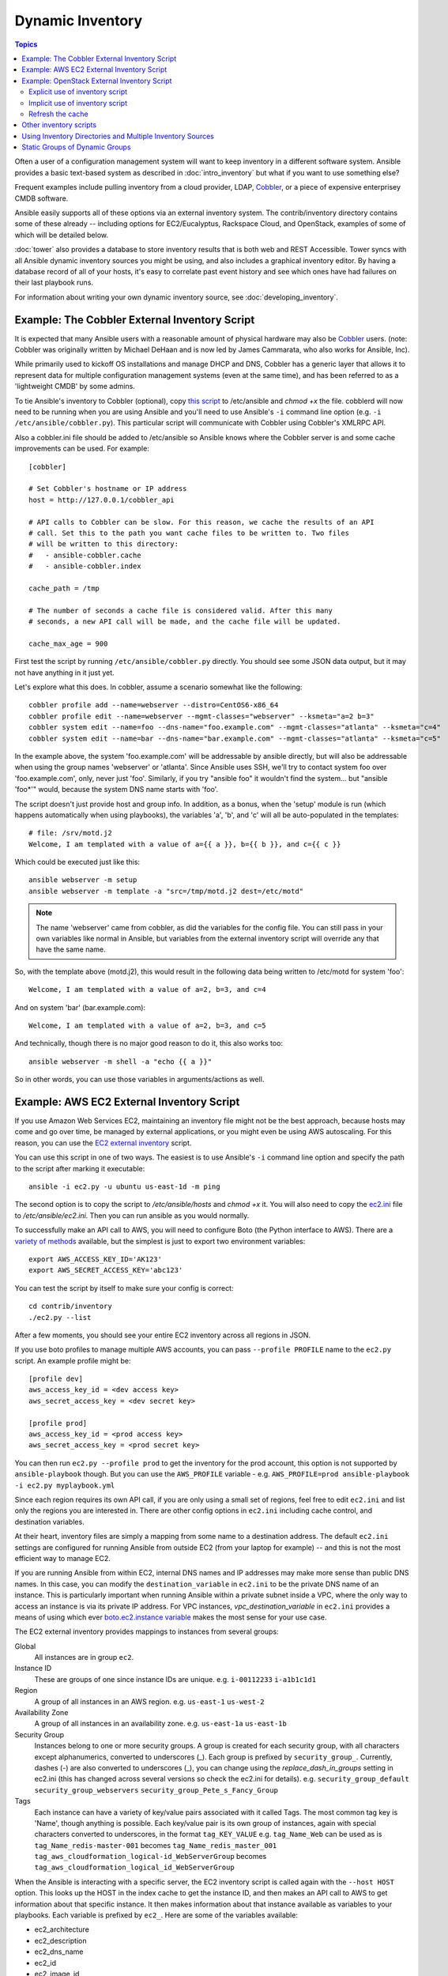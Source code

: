 .. _dynamic_inventory:

Dynamic Inventory
=================

.. contents:: Topics

Often a user of a configuration management system will want to keep inventory
in a different software system.  Ansible provides a basic text-based system as described in
:doc:`intro_inventory` but what if you want to use something else?

Frequent examples include pulling inventory from a cloud provider, LDAP, `Cobbler <http://cobbler.github.com>`_,
or a piece of expensive enterprisey CMDB software.

Ansible easily supports all of these options via an external inventory system.  The contrib/inventory directory contains some of these already -- including options for EC2/Eucalyptus, Rackspace Cloud, and OpenStack, examples of some of which will be detailed below.

:doc:`tower` also provides a database to store inventory results that is both web and REST Accessible.  Tower syncs with all Ansible dynamic inventory sources you might be using, and also includes a graphical inventory editor. By having a database record of all of your hosts, it's easy to correlate past event history and see which ones have had failures on their last playbook runs.

For information about writing your own dynamic inventory source, see :doc:`developing_inventory`.


.. _cobbler_example:

Example: The Cobbler External Inventory Script
``````````````````````````````````````````````

It is expected that many Ansible users with a reasonable amount of physical hardware may also be `Cobbler <http://cobbler.github.com>`_ users.  (note: Cobbler was originally written by Michael DeHaan and is now led by James Cammarata, who also works for Ansible, Inc).

While primarily used to kickoff OS installations and manage DHCP and DNS, Cobbler has a generic
layer that allows it to represent data for multiple configuration management systems (even at the same time), and has
been referred to as a 'lightweight CMDB' by some admins.

To tie Ansible's inventory to Cobbler (optional), copy `this script <https://raw.github.com/ansible/ansible/devel/contrib/inventory/cobbler.py>`_ to /etc/ansible and `chmod +x` the file.  cobblerd will now need
to be running when you are using Ansible and you'll need to use Ansible's  ``-i`` command line option (e.g. ``-i /etc/ansible/cobbler.py``).
This particular script will communicate with Cobbler using Cobbler's XMLRPC API.

Also a cobbler.ini file should be added to /etc/ansible so Ansible knows where the Cobbler server is and some cache improvements can be used. For example::


    [cobbler]

    # Set Cobbler's hostname or IP address
    host = http://127.0.0.1/cobbler_api

    # API calls to Cobbler can be slow. For this reason, we cache the results of an API
    # call. Set this to the path you want cache files to be written to. Two files
    # will be written to this directory:
    #   - ansible-cobbler.cache
    #   - ansible-cobbler.index

    cache_path = /tmp

    # The number of seconds a cache file is considered valid. After this many
    # seconds, a new API call will be made, and the cache file will be updated.

    cache_max_age = 900


First test the script by running ``/etc/ansible/cobbler.py`` directly.   You should see some JSON data output, but it may not have anything in it just yet.

Let's explore what this does.  In cobbler, assume a scenario somewhat like the following::

    cobbler profile add --name=webserver --distro=CentOS6-x86_64
    cobbler profile edit --name=webserver --mgmt-classes="webserver" --ksmeta="a=2 b=3"
    cobbler system edit --name=foo --dns-name="foo.example.com" --mgmt-classes="atlanta" --ksmeta="c=4"
    cobbler system edit --name=bar --dns-name="bar.example.com" --mgmt-classes="atlanta" --ksmeta="c=5"

In the example above, the system 'foo.example.com' will be addressable by ansible directly, but will also be addressable when using the group names 'webserver' or 'atlanta'.  Since Ansible uses SSH, we'll try to contact system foo over 'foo.example.com', only, never just 'foo'.  Similarly, if you try "ansible foo" it wouldn't find the system... but "ansible 'foo*'" would, because the system DNS name starts with 'foo'.

The script doesn't just provide host and group info.  In addition, as a bonus, when the 'setup' module is run (which happens automatically when using playbooks), the variables 'a', 'b', and 'c' will all be auto-populated in the templates::

    # file: /srv/motd.j2
    Welcome, I am templated with a value of a={{ a }}, b={{ b }}, and c={{ c }}

Which could be executed just like this::

    ansible webserver -m setup
    ansible webserver -m template -a "src=/tmp/motd.j2 dest=/etc/motd"

.. note::
   The name 'webserver' came from cobbler, as did the variables for
   the config file.  You can still pass in your own variables like
   normal in Ansible, but variables from the external inventory script
   will override any that have the same name.

So, with the template above (motd.j2), this would result in the following data being written to /etc/motd for system 'foo'::

    Welcome, I am templated with a value of a=2, b=3, and c=4

And on system 'bar' (bar.example.com)::

    Welcome, I am templated with a value of a=2, b=3, and c=5

And technically, though there is no major good reason to do it, this also works too::

    ansible webserver -m shell -a "echo {{ a }}"

So in other words, you can use those variables in arguments/actions as well.

.. _aws_example:

Example: AWS EC2 External Inventory Script
``````````````````````````````````````````

If you use Amazon Web Services EC2, maintaining an inventory file might not be the best approach, because hosts may come and go over time, be managed by external applications, or you might even be using AWS autoscaling. For this reason, you can use the `EC2 external inventory  <https://raw.github.com/ansible/ansible/devel/contrib/inventory/ec2.py>`_ script.

You can use this script in one of two ways. The easiest is to use Ansible's ``-i`` command line option and specify the path to the script after
marking it executable::

    ansible -i ec2.py -u ubuntu us-east-1d -m ping

The second option is to copy the script to `/etc/ansible/hosts` and `chmod +x` it. You will also need to copy the `ec2.ini  <https://raw.githubusercontent.com/ansible/ansible/devel/contrib/inventory/ec2.ini>`_ file to `/etc/ansible/ec2.ini`. Then you can run ansible as you would normally.

To successfully make an API call to AWS, you will need to configure Boto (the Python interface to AWS). There are a `variety of methods <http://docs.pythonboto.org/en/latest/boto_config_tut.html>`_ available, but the simplest is just to export two environment variables::

    export AWS_ACCESS_KEY_ID='AK123'
    export AWS_SECRET_ACCESS_KEY='abc123'

You can test the script by itself to make sure your config is correct::

    cd contrib/inventory
    ./ec2.py --list

After a few moments, you should see your entire EC2 inventory across all regions in JSON.

If you use boto profiles to manage multiple AWS accounts, you can pass ``--profile PROFILE`` name to the ``ec2.py`` script. An example profile might be::

    [profile dev]
    aws_access_key_id = <dev access key>
    aws_secret_access_key = <dev secret key>

    [profile prod]
    aws_access_key_id = <prod access key>
    aws_secret_access_key = <prod secret key>

You can then run ``ec2.py --profile prod`` to get the inventory for the prod account, this option is not supported by ``ansible-playbook`` though.
But you can use the ``AWS_PROFILE`` variable - e.g. ``AWS_PROFILE=prod ansible-playbook -i ec2.py myplaybook.yml``

Since each region requires its own API call, if you are only using a small set of regions, feel free to edit ``ec2.ini`` and list only the regions you are interested in. There are other config options in ``ec2.ini`` including cache control, and destination variables.

At their heart, inventory files are simply a mapping from some name to a destination address. The default ``ec2.ini`` settings are configured for running Ansible from outside EC2 (from your laptop for example) -- and this is not the most efficient way to manage EC2.

If you are running Ansible from within EC2, internal DNS names and IP addresses may make more sense than public DNS names. In this case, you can modify the ``destination_variable`` in ``ec2.ini`` to be the private DNS name of an instance. This is particularly important when running Ansible within a private subnet inside a VPC, where the only way to access an instance is via its private IP address. For VPC instances, `vpc_destination_variable` in ``ec2.ini`` provides a means of using which ever `boto.ec2.instance variable <http://docs.pythonboto.org/en/latest/ref/ec2.html#module-boto.ec2.instance>`_ makes the most sense for your use case.

The EC2 external inventory provides mappings to instances from several groups:

Global
  All instances are in group ``ec2``.

Instance ID
  These are groups of one since instance IDs are unique.
  e.g.
  ``i-00112233``
  ``i-a1b1c1d1``

Region
  A group of all instances in an AWS region.
  e.g.
  ``us-east-1``
  ``us-west-2``

Availability Zone
  A group of all instances in an availability zone.
  e.g.
  ``us-east-1a``
  ``us-east-1b``

Security Group
  Instances belong to one or more security groups. A group is created for each security group, with all characters except alphanumerics, converted to underscores (_). Each group is prefixed by ``security_group_``. Currently, dashes (-) are also converted to underscores (_), you can change using the `replace_dash_in_groups` setting in ec2.ini (this has changed across several versions so check the ec2.ini for details).
  e.g.
  ``security_group_default``
  ``security_group_webservers``
  ``security_group_Pete_s_Fancy_Group``

Tags
  Each instance can have a variety of key/value pairs associated with it called Tags. The most common tag key is 'Name', though anything is possible. Each key/value pair is its own group of instances, again with special characters converted to underscores, in the format ``tag_KEY_VALUE``
  e.g.
  ``tag_Name_Web`` can be used as is
  ``tag_Name_redis-master-001`` becomes ``tag_Name_redis_master_001``
  ``tag_aws_cloudformation_logical-id_WebServerGroup`` becomes ``tag_aws_cloudformation_logical_id_WebServerGroup``

When the Ansible is interacting with a specific server, the EC2 inventory script is called again with the ``--host HOST`` option. This looks up the HOST in the index cache to get the instance ID, and then makes an API call to AWS to get information about that specific instance. It then makes information about that instance available as variables to your playbooks. Each variable is prefixed by ``ec2_``. Here are some of the variables available:

- ec2_architecture
- ec2_description
- ec2_dns_name
- ec2_id
- ec2_image_id
- ec2_instance_type
- ec2_ip_address
- ec2_kernel
- ec2_key_name
- ec2_launch_time
- ec2_monitored
- ec2_ownerId
- ec2_placement
- ec2_platform
- ec2_previous_state
- ec2_private_dns_name
- ec2_private_ip_address
- ec2_public_dns_name
- ec2_ramdisk
- ec2_region
- ec2_root_device_name
- ec2_root_device_type
- ec2_security_group_ids
- ec2_security_group_names
- ec2_spot_instance_request_id
- ec2_state
- ec2_state_code
- ec2_state_reason
- ec2_status
- ec2_subnet_id
- ec2_tag_Name
- ec2_tenancy
- ec2_virtualization_type
- ec2_vpc_id

Both ``ec2_security_group_ids`` and ``ec2_security_group_names`` are comma-separated lists of all security groups. Each EC2 tag is a variable in the format ``ec2_tag_KEY``.

To see the complete list of variables available for an instance, run the script by itself::

    cd contrib/inventory
    ./ec2.py --host ec2-12-12-12-12.compute-1.amazonaws.com

Note that the AWS inventory script will cache results to avoid repeated API calls, and this cache setting is configurable in ec2.ini.  To
explicitly clear the cache, you can run the ec2.py script with the ``--refresh-cache`` parameter::

    # ./ec2.py --refresh-cache

.. _openstack_example:

Example: OpenStack External Inventory Script
````````````````````````````````````````````

If you use an OpenStack based cloud, instead of manually maintaining your own inventory file, you can use the openstack.py dynamic inventory to pull information about your compute instances directly from OpenStack.

You can download the latest version of the OpenStack inventory script at: https://raw.githubusercontent.com/ansible/ansible/devel/contrib/inventory/openstack.py

You can use the inventory script explicitly (by passing the `-i openstack.py` argument to Ansible) or implicitly (by placing the script at `/etc/ansible/hosts`).

Explicit use of inventory script
++++++++++++++++++++++++++++++++

Download the latest version of the OpenStack dynamic inventory script and make it executable::

    wget https://raw.githubusercontent.com/ansible/ansible/devel/contrib/inventory/openstack.py
    chmod +x openstack.py

Source an OpenStack RC file::

    source openstack.rc

.. note::

    An OpenStack RC file contains the environment variables required by the client tools to establish a connection with the cloud provider, such as the authentication URL, user name, password and region name. For more information on how to download, create or source an OpenStack RC file, please refer to `Set environment variables using the OpenStack RC file <http://docs.openstack.org/cli-reference/common/cli_set_environment_variables_using_openstack_rc.html>`_.

You can confirm the file has been successfully sourced by running a simple command, such as `nova list` and ensuring it return no errors.

.. note::

    The OpenStack command line clients are required to run the `nova list` command. For more information on how to install them, please refer to `Install the OpenStack command-line clients <http://docs.openstack.org/cli-reference/common/cli_install_openstack_command_line_clients.html>`_.

You can test the OpenStack dynamic inventory script manually to confirm it is working as expected::

    ./openstack.py --list

After a few moments you should see some JSON output with information about your compute instances. 

Once you confirm the dynamic inventory script is working as expected, you can tell Ansible to use the `openstack.py` script as an inventory file, as illustrated below::

    ansible -i openstack.py all -m ping

Implicit use of inventory script
++++++++++++++++++++++++++++++++

Download the latest version of the OpenStack dynamic inventory script, make it executable and copy it to `/etc/ansible/hosts`::

    wget https://raw.githubusercontent.com/ansible/ansible/devel/contrib/inventory/openstack.py
    chmod +x openstack.py
    sudo cp openstack.py /etc/ansible/hosts

Download the sample configuration file, modify it to suit your needs and copy it to `/etc/ansible/openstack.yml`::

    wget https://raw.githubusercontent.com/ansible/ansible/devel/contrib/inventory/openstack.yml
    vi openstack.yml
    sudo cp openstack.yml /etc/ansible/

You can test the OpenStack dynamic inventory script manually to confirm it is working as expected::

    /etc/ansible/hosts --list

After a few moments you should see some JSON output with information about your compute instances.

Refresh the cache
+++++++++++++++++

Note that the OpenStack dynamic inventory script will cache results to avoid repeated API calls. To explicitly clear the cache, you can run the openstack.py (or hosts) script with the --refresh parameter:

    ./openstack.py --refresh --list

.. _other_inventory_scripts:

Other inventory scripts
```````````````````````

In addition to Cobbler and EC2, inventory scripts are also available for::

   BSD Jails
   DigitalOcean
   Google Compute Engine
   Linode
   OpenShift
   OpenStack Nova
   Ovirt
   SpaceWalk
   Vagrant (not to be confused with the provisioner in vagrant, which is preferred)
   Zabbix

Sections on how to use these in more detail will be added over time, but by looking at the "contrib/inventory" directory of the Ansible checkout
it should be very obvious how to use them.  The process for the AWS inventory script is the same.

If you develop an interesting inventory script that might be general purpose, please submit a pull request -- we'd likely be glad
to include it in the project.

.. _using_multiple_sources:

Using Inventory Directories and Multiple Inventory Sources
``````````````````````````````````````````````````````````

If the location given to -i in Ansible is a directory (or as so configured in ansible.cfg), Ansible can use multiple inventory sources
at the same time.  When doing so, it is possible to mix both dynamic and statically managed inventory sources in the same ansible run.  Instant
hybrid cloud!

In an inventory directory, executable files will be treated as dynamic inventory sources and most other files as static sources. Files which end with any of the following will be ignored::

    ~, .orig, .bak, .ini, .retry, .pyc, .pyo

You can replace this list with your own selection by configuring an ``inventory_ignore_extensions`` list in ansible.cfg, or setting the ANSIBLE_INVENTORY_IGNORE environment variable. The value in either case should be a comma-separated list of patterns, as shown above.

Any ``group_vars`` and ``host_vars`` subdirectories in an inventory directory will be interpreted as expected, making inventory directories a powerful way to organize different sets of configurations.

.. _static_groups_of_dynamic:

Static Groups of Dynamic Groups
```````````````````````````````

When defining groups of groups in the static inventory file, the child groups
must also be defined in the static inventory file, or ansible will return an
error. If you want to define a static group of dynamic child groups, define
the dynamic groups as empty in the static inventory file. For example::

    [tag_Name_staging_foo]

    [tag_Name_staging_bar]

    [staging:children]
    tag_Name_staging_foo
    tag_Name_staging_bar



.. seealso::

   :doc:`intro_inventory`
       All about static inventory files
   `Mailing List <http://groups.google.com/group/ansible-project>`_
       Questions? Help? Ideas?  Stop by the list on Google Groups
   `irc.freenode.net <http://irc.freenode.net>`_
       #ansible IRC chat channel


